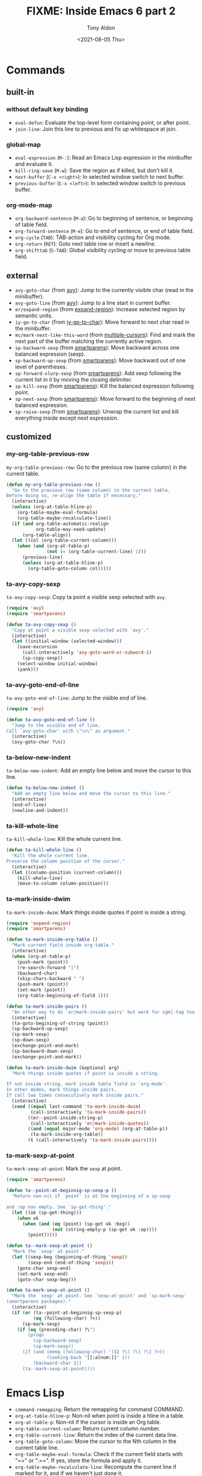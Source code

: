 #+TITLE: FIXME: Inside Emacs 6 part 2
#+AUTHOR: Tony Aldon
#+DATE: <2021-08-05 Thu>
#+PROPERTY: YOUTUBE_LINK  https://youtu.be/RhwCClMdaps
#+PROPERTY: CONFIG_REPO   https://github.com/tonyaldon/emacs.d
#+PROPERTY: CONFIG_COMMIT 6982f26e031a6aaa82515274d8572204fffaec56
#+PROPERTY: VIDEO_SCR_DIR ../src/inside-emacs-06-part-02/
#+TAGS: FIXME

* Commands
** built-in
*** without default key binding

- ~eval-defun~: Evaluate the top-level form containing point, or after
  point.
- ~join-line~: Join this line to previous and fix up whitespace at
  join.

*** global-map

- ~eval-expression~ (~M-:~): Read an Emacs Lisp expression in the
  minibuffer and evaluate it.
- ~kill-ring-save~ (~M-w~): Save the region as if killed, but don’t kill
  it.
- ~next-buffer~ (~C-x <right>~): In selected window switch to next
  buffer.
- ~previous-buffer~ (~C-x <left>~): In selected window switch to previous
  buffer.

*** org-mode-map

- ~org-backward-sentence~ (~M-a~): Go to beginning of sentence, or
  beginning of table field.
- ~org-forward-sentence~ (~M-e~): Go to end of sentence, or end of table
  field.
- ~org-cycle~ (~TAB~): TAB-action and visibility cycling for Org mode.
- ~org-return~ (~RET~): Goto next table row or insert a newline.
- ~org-shifttab~ (~S-TAB~): Global visibility cycling or move to previous
  table field.

** external

- ~avy-goto-char~ (from [[https://github.com/abo-abo/avy][avy]]): Jump to the currently visible char (read
  in the minibuffer).
- ~avy-goto-line~ (from [[https://github.com/abo-abo/avy][avy]]): Jump to a line start in current buffer.
- ~er/expand-region~ (from [[https://github.com/magnars/expand-region.el][expand-region]]): Increase selected region by
  semantic units.
- ~iy-go-to-char~ (from [[https://github.com/doitian/iy-go-to-char][iy-go-to-char]]):  Move forward to next char read
  in the minibuffer.
- ~mc/mark-next-like-this-word~ (from [[https://github.com/magnars/multiple-cursors.el][multiple-cursors]]): Find and mark
  the next part of the buffer matching the currently active region.
- ~sp-backward-sexp~ (from [[https://github.com/Fuco1/smartparens][smartparens]]): Move backward across one
  balanced expression (sexp).
- ~sp-backward-up-sexp~ (from [[https://github.com/Fuco1/smartparens][smartparens]]): Move backward out of one
  level of parentheses.
- ~sp-forward-slurp-sexp~ (from [[https://github.com/Fuco1/smartparens][smartparens]]): Add sexp following the
  current list in it by moving the closing delimiter.
- ~sp-kill-sexp~ (from [[https://github.com/Fuco1/smartparens][smartparens]]): Kill the balanced expression
  following point.
- ~sp-next-sexp~ (from [[https://github.com/Fuco1/smartparens][smartparens]]): Move forward to the beginning of
  next balanced expression.
- ~sp-raise-sexp~ (from [[https://github.com/Fuco1/smartparens][smartparens]]): Unwrap the current list and kill
  everything inside except next expression.

** customized
*** my-org-table-previous-row

~my-org-table-previous-row~: Go to the previous row (same column) in the
current table.

#+BEGIN_SRC emacs-lisp
(defun my-org-table-previous-row ()
  "Go to the previous row (same column) in the current table.
Before doing so, re-align the table if necessary."
  (interactive)
  (unless (org-at-table-hline-p)
    (org-table-maybe-eval-formula)
    (org-table-maybe-recalculate-line))
  (if (and org-table-automatic-realign
           org-table-may-need-update)
      (org-table-align))
  (let ((col (org-table-current-column)))
    (when (and (org-at-table-p)
               (not (= (org-table-current-line) 1)))
      (previous-line)
      (unless (org-at-table-hline-p)
        (org-table-goto-column col)))))
#+END_SRC

*** ta-avy-copy-sexp

~ta-avy-copy-sexp~: Copy ta point a visible sexp selected with ~avy~.

#+BEGIN_SRC emacs-lisp
(require 'avy)
(require 'smartparens)

(defun ta-avy-copy-sexp ()
  "Copy at point a visible sexp selected with `avy'."
  (interactive)
  (let ((initial-window (selected-window)))
    (save-excursion
      (call-interactively 'avy-goto-word-or-subword-1)
      (sp-copy-sexp))
    (select-window initial-window)
    (yank)))
#+END_SRC

*** ta-avy-goto-end-of-line

~ta-avy-goto-end-of-line~: Jump to the visible end of line.

#+BEGIN_SRC emacs-lisp
(require 'avy)

(defun ta-avy-goto-end-of-line ()
  "Jump to the visible end of line.
Call `avy-goto-char' with \"\n\" as argument."
  (interactive)
  (avy-goto-char ?\n))
#+END_SRC

*** ta-below-new-indent

~ta-below-new-indent~: Add an empty line below and move the cursor to
this line.

#+BEGIN_SRC emacs-lisp
(defun ta-below-new-indent ()
  "Add an empty line below and move the cursor to this line."
  (interactive)
  (end-of-line)
  (newline-and-indent))
#+END_SRC

*** ta-kill-whole-line

~ta-kill-whole-line~: Kill the whole current line.

#+BEGIN_SRC emacs-lisp
(defun ta-kill-whole-line ()
  "Kill the whole current line.
Preserve the column position of the cursor."
  (interactive)
  (let ((column-position (current-column)))
    (kill-whole-line)
    (move-to-column column-position)))
#+END_SRC

*** ta-mark-inside-dwim

~ta-mark-inside-dwim~: Mark things inside quotes if point is inside a
string.

#+BEGIN_SRC emacs-lisp
(require 'expand-region)
(require 'smartparens)

(defun ta-mark-inside-org-table ()
  "Mark current field inside org-table."
  (interactive)
  (when (org-at-table-p)
    (push-mark (point))
    (re-search-forward "|")
    (backward-char)
    (skip-chars-backward " ")
    (push-mark (point))
    (set-mark (point))
    (org-table-beginning-of-field 1)))

(defun ta-mark-inside-pairs ()
  "An other way to do `er/mark-inside-pairs' but work for sgml-tag too."
  (interactive)
  (ta-goto-begining-of-string (point))
  (sp-backward-up-sexp)
  (sp-mark-sexp)
  (sp-down-sexp)
  (exchange-point-and-mark)
  (sp-backward-down-sexp)
  (exchange-point-and-mark))

(defun ta-mark-inside-dwim (&optional arg)
  "Mark things inside quotes if point is inside a string.

If not inside string, mark inside table field in `org-mode'.
In other modes, mark things inside pairs.
If call two times consecutively mark inside pairs."
  (interactive)
  (cond ((equal last-command 'ta-mark-inside-dwim)
         (call-interactively 'ta-mark-inside-pairs))
        ((er--point-inside-string-p)
         (call-interactively 'er/mark-inside-quotes))
        ((and (equal major-mode 'org-mode) (org-at-table-p))
         (ta-mark-inside-org-table))
        (t (call-interactively 'ta-mark-inside-pairs))))

#+END_SRC

*** ta-mark-sexp-at-point

~ta-mark-sexp-at-point~: Mark the ~sexp~ at point.

#+BEGIN_SRC emacs-lisp
(require 'smartparens)

(defun ta--point-at-beginnig-sp-sexp-p ()
  "Return non-nil if `point' is at the beginning of a sp-sexp

and :op non empty. See `sp-get-thing'."
  (let ((ok (sp-get-thing)))
    (when ok
      (when (and (eq (point) (sp-get ok :beg))
                 (not (string-empty-p (sp-get ok :op))))
        (point)))))

(defun ta--mark-sexp-at-point ()
  "Mark the `sexp' at point."
  (let ((sexp-beg (beginning-of-thing 'sexp))
        (sexp-end (end-of-thing 'sexp)))
    (goto-char sexp-end)
    (set-mark sexp-end)
    (goto-char sexp-beg)))

(defun ta-mark-sexp-at-point ()
  "Mark the `sexp' at point. See `sexp-at-point' and `sp-mark-sexp'
(smartparens packages)."
  (interactive)
  (if (or (ta--point-at-beginnig-sp-sexp-p)
          (eq (following-char) ?<))
      (sp-mark-sexp)
    (if (eq (preceding-char) ?\")
        (progn
          (sp-backward-sexp)
          (sp-mark-sexp))
      (if (and (memq (following-char) '(32 ?\) ?\] ?\} ?>))
               (looking-back "[[:alnum:]]" 1))
          (backward-char 1))
      (ta--mark-sexp-at-point))))
#+END_SRC

* Emacs Lisp

- ~command-remapping~: Return the remapping for command COMMAND.
- ~org-at-table-hline-p~: Non-nil when point is inside a hline in a
  table.
- ~org-at-table-p~: Non-nil if the cursor is inside an Org table.
- ~org-table-current-column~: Return current column number.
- ~org-table-current-line~: Return the index of the current data line.
- ~org-table-goto-column~: Move the cursor to the Nth column in the
  current table line.
- ~org-table-maybe-eval-formula~: Check if the current field starts with
  "==" or ":==". If yes, store the formula and apply it.
- ~org-table-maybe-recalculate-line~: Recompute the current line if
  marked for it, and if we haven't just done it.
